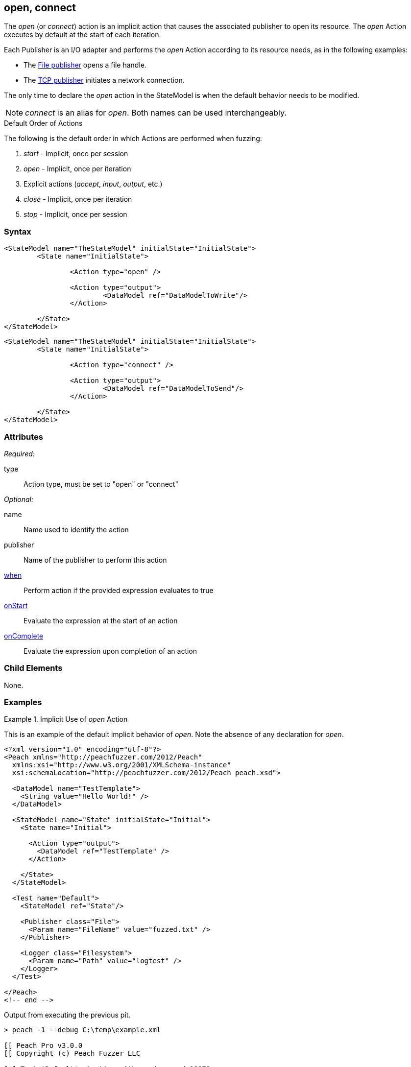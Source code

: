 <<<
[[Action_open]]
== open, connect

// 01/30/2014: Seth & Mike: Outlined
//  * Talk about open being implicit, when
//  * Talk about what open/connect should do
//  * Talk about when you would call it directly
//   * Listen for udp
//   * Open a handle prior to r/w
//   * ...
//   * Open calls listen in TclListener, then Accept blocks for connection
//  Examples

// 02/12/2014: Mick
//  Added description of what Open does
//  talked about using it explicitly
//  Added attribute descriptions
//  Added an example

// 02/28/2014: Mike: Ready for tech writer
//  Made content similar to close
//  Updated examples
//  Updated formatting
//  Added some xrefs

// 03/05/2014: Lynn: 
//  Edited text 

The _open_ (or _connect_) action is an implicit action that causes the associated publisher to open its resource. 
The _open_ Action executes by default at the start of each iteration.

Each Publisher is an I/O adapter and performs the _open_ Action according to its resource needs, as in the following examples: 

* The xref:Publishers_File[File publisher] opens a file handle.
* The xref:Publishers_Tcp[TCP publisher] initiates a network connection.

The only time to declare the _open_ action in the StateModel is when the default behavior needs to be modified.

NOTE: _connect_ is an alias for _open_. Both names can be used interchangeably.

.Default Order of Actions
****
The following is the default order in which Actions are performed when fuzzing:

. _start_ - Implicit, once per session
. _open_ - Implicit, once per iteration
. Explicit actions (_accept_, _input_, _output_, etc.)
. _close_ - Implicit, once per iteration
. _stop_ - Implicit, once per session
****

=== Syntax

[source,xml]
----
<StateModel name="TheStateModel" initialState="InitialState">
	<State name="InitialState"> 

		<Action type="open" />

		<Action type="output"> 
			<DataModel ref="DataModelToWrite"/> 
		</Action> 

	</State>
</StateModel>
----

[source,xml]
----
<StateModel name="TheStateModel" initialState="InitialState">
	<State name="InitialState"> 

		<Action type="connect" />

		<Action type="output"> 
			<DataModel ref="DataModelToSend"/> 
		</Action> 

	</State>
</StateModel>
----

=== Attributes

_Required:_

type:: Action type, must be set to "open" or "connect"

_Optional:_

name:: Name used to identify the action
publisher:: Name of the publisher to perform this action
xref:Action_when[when]:: Perform action if the provided expression evaluates to true
xref:Action_onStart[onStart]:: Evaluate the expression at the start of an action
xref:Action_onComplete[onComplete]:: Evaluate the expression upon completion of an action

=== Child Elements

None.

=== Examples

.Implicit Use of _open_ Action
==========================
This is an example of the default implicit behavior of _open_. Note the absence of any declaration for _open_.

[source,xml]
----
<?xml version="1.0" encoding="utf-8"?>
<Peach xmlns="http://peachfuzzer.com/2012/Peach"
  xmlns:xsi="http://www.w3.org/2001/XMLSchema-instance"
  xsi:schemaLocation="http://peachfuzzer.com/2012/Peach peach.xsd">
  
  <DataModel name="TestTemplate">
    <String value="Hello World!" />
  </DataModel>
  
  <StateModel name="State" initialState="Initial">
    <State name="Initial">
      
      <Action type="output">
        <DataModel ref="TestTemplate" />
      </Action>
      
    </State>
  </StateModel>
  
  <Test name="Default">
    <StateModel ref="State"/>
    
    <Publisher class="File">
      <Param name="FileName" value="fuzzed.txt" />
    </Publisher>

    <Logger class="Filesystem">
      <Param name="Path" value="logtest" />
    </Logger>
  </Test>
  
</Peach>
<!-- end -->
----

Output from executing the previous pit.

----
> peach -1 --debug C:\temp\example.xml

[[ Peach Pro v3.0.0
[[ Copyright (c) Peach Fuzzer LLC

[*] Test 'Default' starting with random seed 18872.

[R1,-,-] Performing iteration
Peach.Core.Engine runTest: Performing recording iteration.
Peach.Core.Dom.Action Run: Adding action to controlRecordingActionsExecuted
Peach.Core.Dom.Action ActionType.Output
Peach.Core.Publishers.FilePublisher start()
Peach.Core.Publishers.FilePublisher open()                                   <1>
Peach.Core.Publishers.FilePublisher output(12 bytes)
Peach.Core.Publishers.FilePublisher close()                                  <2>
Peach.Core.Engine runTest: context.config.singleIteration == true
Peach.Core.Publishers.FilePublisher stop()

[*] Test 'Default' finished.
----
<1> Implicit xref:Action_open[_open_] Action occurring at start of iteration
<2> Implicit _close_ Action occurring prior to end of iteration
==========================

.Explicit Use of _open_ Action
==========================
In this example, the _open_ and xref:Action_close[_close_] actions are used explicitly to perform two connections using the same publisher.

[source,xml]
----
<?xml version="1.0" encoding="utf-8"?>
<Peach xmlns="http://peachfuzzer.com/2012/Peach"
  xmlns:xsi="http://www.w3.org/2001/XMLSchema-instance"
  xsi:schemaLocation="http://peachfuzzer.com/2012/Peach peach.xsd">
  
  <DataModel name="TestTemplate">
    <String name="Value" />
  </DataModel>
  
  <StateModel name="State" initialState="Initial">
    <State name="Initial">
      
      <Action type="output">
        <DataModel ref="TestTemplate" />
        <Data>
          <Field name="Value" value="Connection #1\n" />
        </Data>
      </Action>
      
      <Action type="close" />

      <Action type="open" />
      
      <Action type="output">
        <DataModel ref="TestTemplate" />
        <Data>
          <Field name="Value" value="Connection #2\n" />
        </Data>
      </Action>
      
    </State>
  </StateModel>
  
  <Test name="Default">
    <StateModel ref="State"/>
    
    <Publisher class="Tcp">
      <Param name="Host" value="127.0.0.1" />
      <Param name="Port" value="31337" />
    </Publisher>

    <Logger class="File">
      <Param name="Path" value="logs" />
    </Logger>
  </Test>
  
</Peach>
----

The netcat program can be used to simulate a listener. Netcat runs twice, once per connection.

---------------------
> nc -l 31337 ; echo "====" ; nc -l 31337
Connection #1
====
Connection #2
---------------------

Output from this example. 

----
> peach -1 --debug example.xml

[[ Peach Pro v3.0.0
[[ Copyright (c) Peach Fuzzer LLC

[*] Test 'Default' starting with random seed 61010.

[R1,-,-] Performing iteration
Peach.Core.Engine runTest: Performing recording iteration.
Peach.Core.Dom.Action Run: Adding action to controlRecordingActionsExecuted
Peach.Core.Dom.Action ActionType.Output
Peach.Core.Publishers.TcpClientPublisher start()
Peach.Core.Publishers.TcpClientPublisher open()                              <1>
Peach.Core.Publishers.TcpClientPublisher output(14 bytes)
Peach.Core.Publishers.TcpClientPublisher

00000000   43 6F 6E 6E 65 63 74 69  6F 6E 20 23 31 0A         Connection #1·

Peach.Core.Dom.Action Run: Adding action to controlRecordingActionsExecuted
Peach.Core.Dom.Action ActionType.Close
Peach.Core.Publishers.TcpClientPublisher close()                             <2>
Peach.Core.Publishers.TcpClientPublisher Shutting down connection to 127.0.0.1:31337
Peach.Core.Publishers.TcpClientPublisher Read 0 bytes from 127.0.0.1:31337, closing client connection.
Peach.Core.Publishers.TcpClientPublisher Closing connection to 127.0.0.1:31337
Peach.Core.Dom.Action Run: Adding action to controlRecordingActionsExecuted
Peach.Core.Dom.Action ActionType.Open
Peach.Core.Publishers.TcpClientPublisher open()                              <3>
Peach.Core.Dom.Action Run: Adding action to controlRecordingActionsExecuted
Peach.Core.Dom.Action ActionType.Output
Peach.Core.Publishers.TcpClientPublisher output(14 bytes)
Peach.Core.Publishers.TcpClientPublisher

00000000   43 6F 6E 6E 65 63 74 69  6F 6E 20 23 32 0A         Connection #2·

Peach.Core.Publishers.TcpClientPublisher close()                             <4>
Peach.Core.Publishers.TcpClientPublisher Shutting down connection to 127.0.0.1:31337
Peach.Core.Publishers.TcpClientPublisher Read 0 bytes from 127.0.0.1:31337, closing client connection.
Peach.Core.Publishers.TcpClientPublisher Closing connection to 127.0.0.1:31337
Peach.Core.Engine runTest: context.config.singleIteration == true
Peach.Core.Publishers.TcpClientPublisher stop()

[*] Test 'Default' finished.
----
<1> Implicit xref:Action_open[_open_]
<2> Explicit _close_
<3> Explicit xref:Action_open[_open_]
<4> Implicit _close_
==========================
